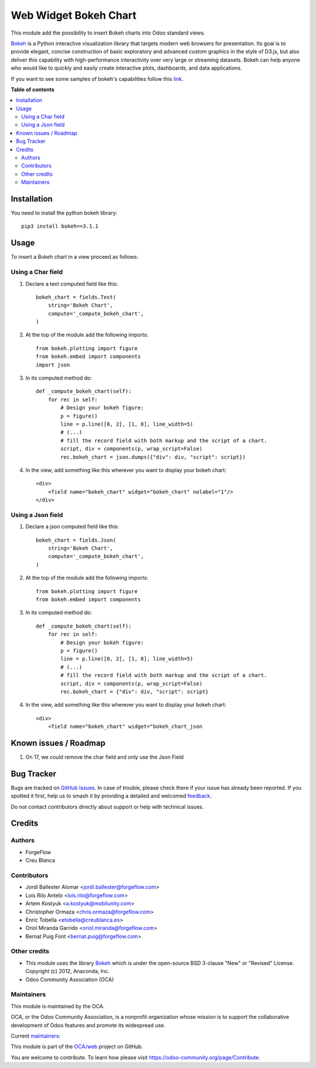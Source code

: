 ======================
Web Widget Bokeh Chart
======================

.. 
   !!!!!!!!!!!!!!!!!!!!!!!!!!!!!!!!!!!!!!!!!!!!!!!!!!!!
   !! This file is generated by oca-gen-addon-readme !!
   !! changes will be overwritten.                   !!
   !!!!!!!!!!!!!!!!!!!!!!!!!!!!!!!!!!!!!!!!!!!!!!!!!!!!
   !! source digest: sha256:10c41bedda1b6bac903e84df063e14319600ee78c9765ecb085b9acdf6fe97c6
   !!!!!!!!!!!!!!!!!!!!!!!!!!!!!!!!!!!!!!!!!!!!!!!!!!!!

.. |badge1| image:: https://img.shields.io/badge/maturity-Production%2FStable-green.png
    :target: https://odoo-community.org/page/development-status
    :alt: Production/Stable
.. |badge2| image:: https://img.shields.io/badge/licence-LGPL--3-blue.png
    :target: http://www.gnu.org/licenses/lgpl-3.0-standalone.html
    :alt: License: LGPL-3
.. |badge3| image:: https://img.shields.io/badge/github-OCA%2Fweb-lightgray.png?logo=github
    :target: https://github.com/OCA/web/tree/17.0/web_widget_bokeh_chart
    :alt: OCA/web
.. |badge4| image:: https://img.shields.io/badge/weblate-Translate%20me-F47D42.png
    :target: https://translation.odoo-community.org/projects/web-17-0/web-17-0-web_widget_bokeh_chart
    :alt: Translate me on Weblate
.. |badge5| image:: https://img.shields.io/badge/runboat-Try%20me-875A7B.png
    :target: https://runboat.odoo-community.org/builds?repo=OCA/web&target_branch=17.0
    :alt: Try me on Runboat

|badge1| |badge2| |badge3| |badge4| |badge5|

This module add the possibility to insert Bokeh charts into Odoo
standard views.

|Bokeh Chart inserted into an Odoo view|

`Bokeh <https://bokeh.pydata.org>`__ is a Python interactive
visualization library that targets modern web browsers for presentation.
Its goal is to provide elegant, concise construction of basic
exploratory and advanced custom graphics in the style of D3.js, but also
deliver this capability with high-performance interactivity over very
large or streaming datasets. Bokeh can help anyone who would like to
quickly and easily create interactive plots, dashboards, and data
applications.

If you want to see some samples of bokeh's capabilities follow this
`link <https://bokeh.pydata.org/en/latest/docs/gallery.html>`__.

.. |Bokeh Chart inserted into an Odoo view| image:: https://raw.githubusercontent.com/OCA/web/17.0/web_widget_bokeh_chart/static/description/example.png

**Table of contents**

.. contents::
   :local:

Installation
============

You need to install the python bokeh library:

::

   pip3 install bokeh==3.1.1

Usage
=====

To insert a Bokeh chart in a view proceed as follows:

Using a Char field
------------------

1. Declare a text computed field like this:

   ::

      bokeh_chart = fields.Text(
          string='Bokeh Chart',
          compute='_compute_bokeh_chart',
      )

2. At the top of the module add the following imports:

   ::

      from bokeh.plotting import figure
      from bokeh.embed import components
      import json

3. In its computed method do:

   ::

      def _compute_bokeh_chart(self):
          for rec in self:
              # Design your bokeh figure:
              p = figure()
              line = p.line([0, 2], [1, 8], line_width=5)
              # (...)
              # fill the record field with both markup and the script of a chart.
              script, div = components(p, wrap_script=False)
              rec.bokeh_chart = json.dumps({"div": div, "script": script})

4. In the view, add something like this wherever you want to display
   your bokeh chart:

   ::

      <div>
          <field name="bokeh_chart" widget="bokeh_chart" nolabel="1"/>
      </div>

Using a Json field
------------------

1. Declare a json computed field like this:

   ::

      bokeh_chart = fields.Json(
          string='Bokeh Chart',
          compute='_compute_bokeh_chart',
      )

2. At the top of the module add the following imports:

   ::

      from bokeh.plotting import figure
      from bokeh.embed import components

3. In its computed method do:

   ::

      def _compute_bokeh_chart(self):
          for rec in self:
              # Design your bokeh figure:
              p = figure()
              line = p.line([0, 2], [1, 8], line_width=5)
              # (...)
              # fill the record field with both markup and the script of a chart.
              script, div = components(p, wrap_script=False)
              rec.bokeh_chart = {"div": div, "script": script}

4. In the view, add something like this wherever you want to display
   your bokeh chart:

   ::

      <div>
          <field name="bokeh_chart" widget="bokeh_chart_json

Known issues / Roadmap
======================

1. On 17, we could remove the char field and only use the Json Field

Bug Tracker
===========

Bugs are tracked on `GitHub Issues <https://github.com/OCA/web/issues>`_.
In case of trouble, please check there if your issue has already been reported.
If you spotted it first, help us to smash it by providing a detailed and welcomed
`feedback <https://github.com/OCA/web/issues/new?body=module:%20web_widget_bokeh_chart%0Aversion:%2017.0%0A%0A**Steps%20to%20reproduce**%0A-%20...%0A%0A**Current%20behavior**%0A%0A**Expected%20behavior**>`_.

Do not contact contributors directly about support or help with technical issues.

Credits
=======

Authors
-------

* ForgeFlow
* Creu Blanca

Contributors
------------

-  Jordi Ballester Alomar <jordi.ballester@forgeflow.com>
-  Lois Rilo Antelo <lois.rilo@forgeflow.com>
-  Artem Kostyuk <a.kostyuk@mobilunity.com>
-  Christopher Ormaza <chris.ormaza@forgeflow.com>
-  Enric Tobella <etobella@creublanca.es>
-  Oriol Miranda Garrido <oriol.miranda@forgeflow.com>
-  Bernat Puig Font <bernat.puig@forgeflow.com>

Other credits
-------------

-  This module uses the library
   `Bokeh <https://github.com/bokeh/bokeh>`__ which is under the
   open-source BSD 3-clause "New" or "Revised" License. Copyright (c)
   2012, Anaconda, Inc.
-  Odoo Community Association (OCA)

Maintainers
-----------

This module is maintained by the OCA.

.. image:: https://odoo-community.org/logo.png
   :alt: Odoo Community Association
   :target: https://odoo-community.org

OCA, or the Odoo Community Association, is a nonprofit organization whose
mission is to support the collaborative development of Odoo features and
promote its widespread use.

.. |maintainer-LoisRForgeFlow| image:: https://github.com/LoisRForgeFlow.png?size=40px
    :target: https://github.com/LoisRForgeFlow
    :alt: LoisRForgeFlow
.. |maintainer-ChrisOForgeFlow| image:: https://github.com/ChrisOForgeFlow.png?size=40px
    :target: https://github.com/ChrisOForgeFlow
    :alt: ChrisOForgeFlow

Current `maintainers <https://odoo-community.org/page/maintainer-role>`__:

|maintainer-LoisRForgeFlow| |maintainer-ChrisOForgeFlow| 

This module is part of the `OCA/web <https://github.com/OCA/web/tree/17.0/web_widget_bokeh_chart>`_ project on GitHub.

You are welcome to contribute. To learn how please visit https://odoo-community.org/page/Contribute.
